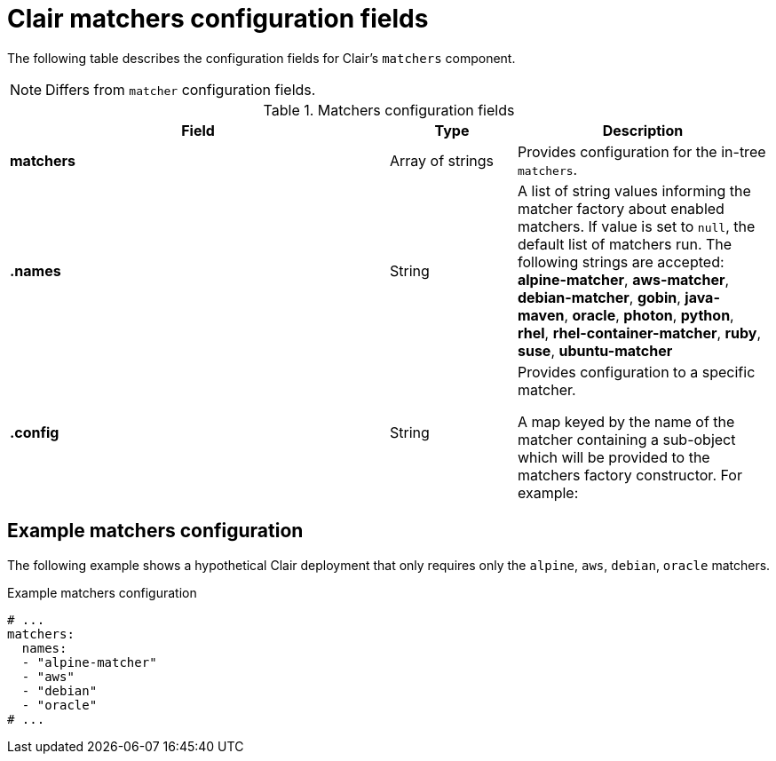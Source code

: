 :_content-type: CONCEPT
[id="config-fields-clair-matchers"]
= Clair matchers configuration fields

The following table describes the configuration fields for Clair's `matchers` component.

[NOTE]
====
Differs from `matcher` configuration fields.
====

.Matchers configuration fields
[cols="3a,1a,2a",options="header"]
|===
| Field | Type | Description
| **matchers** | Array of strings | Provides configuration for the in-tree `matchers`.

| **.names** | String | A list of string values informing the matcher factory about enabled matchers. If value is set to `null`, the default list of matchers run. The following strings are accepted:
*alpine-matcher*, *aws-matcher*, *debian-matcher*, *gobin*, *java-maven*, *oracle*, *photon*, *python*, *rhel*, *rhel-container-matcher*, *ruby*, *suse*, *ubuntu-matcher*

| **.config** | String | Provides configuration to a specific matcher.

A map keyed by the name of the matcher containing a sub-object which will be provided to the matchers factory constructor. For example:

|===

[discrete]
== Example matchers configuration

The following example shows a hypothetical Clair deployment that only requires only the `alpine`, `aws`, `debian`, `oracle` matchers. 

.Example matchers configuration
[source,yaml]
----
# ... 
matchers:
  names:
  - "alpine-matcher"
  - "aws"
  - "debian"
  - "oracle"
# ... 
----